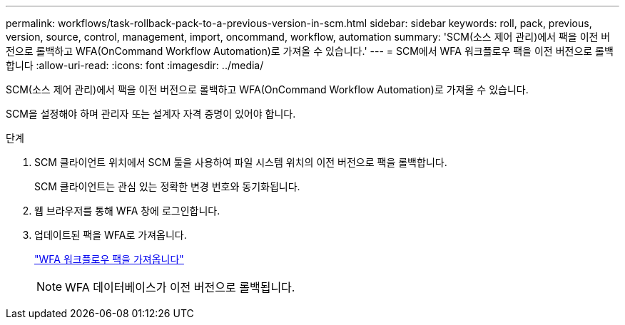 ---
permalink: workflows/task-rollback-pack-to-a-previous-version-in-scm.html 
sidebar: sidebar 
keywords: roll, pack, previous, version, source, control, management, import, oncommand, workflow, automation 
summary: 'SCM(소스 제어 관리)에서 팩을 이전 버전으로 롤백하고 WFA(OnCommand Workflow Automation)로 가져올 수 있습니다.' 
---
= SCM에서 WFA 워크플로우 팩을 이전 버전으로 롤백합니다
:allow-uri-read: 
:icons: font
:imagesdir: ../media/


[role="lead"]
SCM(소스 제어 관리)에서 팩을 이전 버전으로 롤백하고 WFA(OnCommand Workflow Automation)로 가져올 수 있습니다.

SCM을 설정해야 하며 관리자 또는 설계자 자격 증명이 있어야 합니다.

.단계
. SCM 클라이언트 위치에서 SCM 툴을 사용하여 파일 시스템 위치의 이전 버전으로 팩을 롤백합니다.
+
SCM 클라이언트는 관심 있는 정확한 변경 번호와 동기화됩니다.

. 웹 브라우저를 통해 WFA 창에 로그인합니다.
. 업데이트된 팩을 WFA로 가져옵니다.
+
link:task-import-an-oncommand-workflow-automation-pack.html["WFA 워크플로우 팩을 가져옵니다"]

+

NOTE: WFA 데이터베이스가 이전 버전으로 롤백됩니다.


